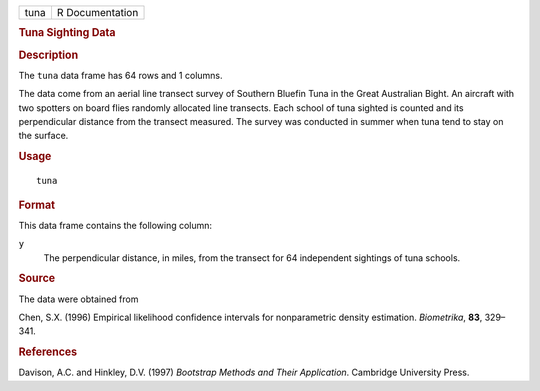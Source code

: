 .. container::

   .. container::

      ==== ===============
      tuna R Documentation
      ==== ===============

      .. rubric:: Tuna Sighting Data
         :name: tuna-sighting-data

      .. rubric:: Description
         :name: description

      The ``tuna`` data frame has 64 rows and 1 columns.

      The data come from an aerial line transect survey of Southern
      Bluefin Tuna in the Great Australian Bight. An aircraft with two
      spotters on board flies randomly allocated line transects. Each
      school of tuna sighted is counted and its perpendicular distance
      from the transect measured. The survey was conducted in summer
      when tuna tend to stay on the surface.

      .. rubric:: Usage
         :name: usage

      ::

         tuna

      .. rubric:: Format
         :name: format

      This data frame contains the following column:

      ``y``
         The perpendicular distance, in miles, from the transect for 64
         independent sightings of tuna schools.

      .. rubric:: Source
         :name: source

      The data were obtained from

      Chen, S.X. (1996) Empirical likelihood confidence intervals for
      nonparametric density estimation. *Biometrika*, **83**, 329–341.

      .. rubric:: References
         :name: references

      Davison, A.C. and Hinkley, D.V. (1997) *Bootstrap Methods and
      Their Application*. Cambridge University Press.
